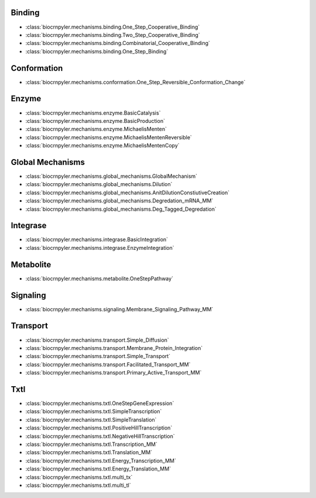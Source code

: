 Binding
-------
- :class:`biocrnpyler.mechanisms.binding.One_Step_Cooperative_Binding`
- :class:`biocrnpyler.mechanisms.binding.Two_Step_Cooperative_Binding`
- :class:`biocrnpyler.mechanisms.binding.Combinatorial_Cooperative_Binding`
- :class:`biocrnpyler.mechanisms.binding.One_Step_Binding`

Conformation
------------
- :class:`biocrnpyler.mechanisms.conformation.One_Step_Reversible_Conformation_Change`

Enzyme
------
- :class:`biocrnpyler.mechanisms.enzyme.BasicCatalysis`
- :class:`biocrnpyler.mechanisms.enzyme.BasicProduction`
- :class:`biocrnpyler.mechanisms.enzyme.MichaelisMenten`
- :class:`biocrnpyler.mechanisms.enzyme.MichaelisMentenReversible`
- :class:`biocrnpyler.mechanisms.enzyme.MichaelisMentenCopy`

Global Mechanisms
-----------------
- :class:`biocrnpyler.mechanisms.global_mechanisms.GlobalMechanism`
- :class:`biocrnpyler.mechanisms.global_mechanisms.Dilution`
- :class:`biocrnpyler.mechanisms.global_mechanisms.AnitDilutionConstiutiveCreation`
- :class:`biocrnpyler.mechanisms.global_mechanisms.Degredation_mRNA_MM`
- :class:`biocrnpyler.mechanisms.global_mechanisms.Deg_Tagged_Degredation`

Integrase
---------
- :class:`biocrnpyler.mechanisms.integrase.BasicIntegration`
- :class:`biocrnpyler.mechanisms.integrase.EnzymeIntegration`

Metabolite
----------
- :class:`biocrnpyler.mechanisms.metabolite.OneStepPathway`

Signaling
---------
- :class:`biocrnpyler.mechanisms.signaling.Membrane_Signaling_Pathway_MM`

Transport
---------
- :class:`biocrnpyler.mechanisms.transport.Simple_Diffusion`
- :class:`biocrnpyler.mechanisms.transport.Membrane_Protein_Integration`
- :class:`biocrnpyler.mechanisms.transport.Simple_Transport`
- :class:`biocrnpyler.mechanisms.transport.Facilitated_Transport_MM`
- :class:`biocrnpyler.mechanisms.transport.Primary_Active_Transport_MM`

Txtl
----
- :class:`biocrnpyler.mechanisms.txtl.OneStepGeneExpression`
- :class:`biocrnpyler.mechanisms.txtl.SimpleTranscription`
- :class:`biocrnpyler.mechanisms.txtl.SimpleTranslation`
- :class:`biocrnpyler.mechanisms.txtl.PositiveHillTranscription`
- :class:`biocrnpyler.mechanisms.txtl.NegativeHillTranscription`
- :class:`biocrnpyler.mechanisms.txtl.Transcription_MM`
- :class:`biocrnpyler.mechanisms.txtl.Translation_MM`
- :class:`biocrnpyler.mechanisms.txtl.Energy_Transcription_MM`
- :class:`biocrnpyler.mechanisms.txtl.Energy_Translation_MM`
- :class:`biocrnpyler.mechanisms.txtl.multi_tx`
- :class:`biocrnpyler.mechanisms.txtl.multi_tl`

